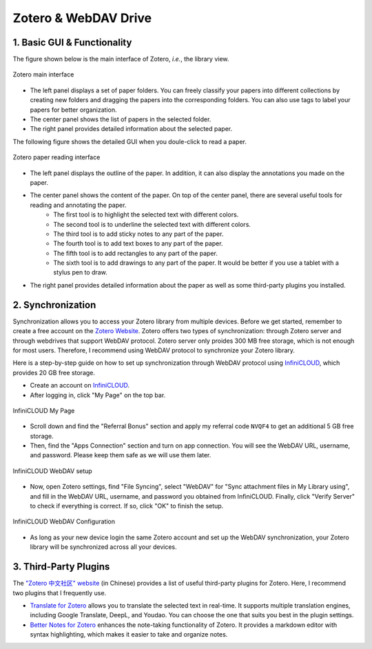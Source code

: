 Zotero & WebDAV Drive
================================

1. Basic GUI & Functionality
--------------------------

The figure shown below is the main interface of Zotero, *i.e.*, the library view. 

.. figure:: ../../assets/research/zotero/main_GUI.png
    :width: 100%
    :align: center
    :alt: Zotero main interface

    Zotero main interface

* The left panel displays a set of paper folders. You can freely classify your papers into different collections by creating new folders and dragging the papers into the corresponding folders. You can also use tags to label your papers for better organization.
* The center panel shows the list of papers in the selected folder.
* The right panel provides detailed information about the selected paper.


The following figure shows the detailed GUI when you doule-click to read a paper.

.. figure:: ../../assets/research/zotero/paper_GUI.png
    :width: 100%
    :align: center
    :alt: Zotero paper reading interface

    Zotero paper reading interface

* The left panel displays the outline of the paper. In addition, it can also display the annotations you made on the paper.
* The center panel shows the content of the paper. On top of the center panel, there are several useful tools for reading and annotating the paper.
    * The first tool is to highlight the selected text with different colors.
    * The second tool is to underline the selected text with different colors.
    * The third tool is to add sticky notes to any part of the paper.
    * The fourth tool is to add text boxes to any part of the paper.
    * The fifth tool is to add rectangles to any part of the paper.
    * The sixth tool is to add drawings to any part of the paper. It would be better if you use a tablet with a stylus pen to draw.
* The right panel provides detailed information about the paper as well as some third-party plugins you installed.


2. Synchronization
--------------------------

Synchronization allows you to access your Zotero library from multiple devices. Before we get started, remember to create a free account on the `Zotero Website <https://www.zotero.org/>`_. Zotero offers two types of synchronization: through Zotero server and through webdrives that support WebDAV protocol. Zotero server only proides 300 MB free storage, which is not enough for most users. Therefore, I recommend using WebDAV protocol to synchronize your Zotero library.

Here is a step-by-step guide on how to set up synchronization through WebDAV protocol using `InfiniCLOUD <https://infini-cloud.net/en/>`_, which provides 20 GB free storage.

* Create an account on `InfiniCLOUD <https://infini-cloud.net/en/>`_.
* After logging in, click "My Page" on the top bar.

.. figure:: ../../assets/research/zotero/click_my_page.png
    :width: 80%
    :align: center
    :alt: InfiniCLOUD My Page

    InfiniCLOUD My Page

* Scroll down and find the "Referral Bonus" section and apply my referral code ``NVQF4`` to get an additional 5 GB free storage.
* Then, find the "Apps Connection" section and turn on app connection. You will see the WebDAV URL, username, and password. Please keep them safe as we will use them later.

.. figure:: ../../assets/research/zotero/webdav_setup.png
    :width: 100%
    :align: center
    :alt: InfiniCLOUD WebDAV setup

    InfiniCLOUD WebDAV setup

* Now, open Zotero settings, find "File Syncing", select "WebDAV" for "Sync attachment files in My Library using", and fill in the WebDAV URL, username, and password you obtained from InfiniCLOUD. Finally, click "Verify Server" to check if everything is correct. If so, click "OK" to finish the setup.

.. figure:: ../../assets/research/zotero/webdav_config.png
    :width: 100%
    :align: center
    :alt: InfiniCLOUD WebDAV Configuration

    InfiniCLOUD WebDAV Configuration

* As long as your new device login the same Zotero account and set up the WebDAV synchronization, your Zotero library will be synchronized across all your devices.

3. Third-Party Plugins
--------------------------

The `"Zotero 中文社区" website <https://zotero-chinese.com/>`_ (in Chinese) provides a list of useful third-party plugins for Zotero. Here, I recommend two plugins that I frequently use.

* `Translate for Zotero <https://github.com/windingwind/zotero-pdf-translate#readme>`_ allows you to translate the selected text in real-time. It supports multiple translation engines, including Google Translate, DeepL, and Youdao. You can choose the one that suits you best in the plugin settings.
* `Better Notes for Zotero <https://github.com/windingwind/zotero-better-notes#readme>`_ enhances the note-taking functionality of Zotero. It provides a markdown editor with syntax highlighting, which makes it easier to take and organize notes.